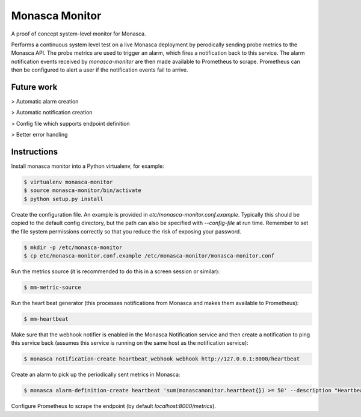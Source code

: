 ===============
Monasca Monitor
===============

.. image:: https://travis-ci.org/stackhpc/monmon.svg?branch=master
   :target: https://travis-ci.org/stackhpc/monmon

A proof of concept system-level monitor for Monasca.

Performs a continuous system level test on a live Monasca deployment by
perodically sending probe metrics to the Monasca API. The probe metrics
are used to trigger an alarm, which fires a notification back to this
service. The alarm notification events received by `monasca-monitor` are
then made available to Prometheus to scrape. Prometheus can then be
configured to alert a user if the notification events fail to arrive.

Future work
-----------

> Automatic alarm creation

> Automatic notification creation

> Config file which supports endpoint definition

> Better error handling

Instructions
------------

Install monasca monitor into a Python virtualenv, for example:

.. code:: shell

    $ virtualenv monasca-monitor
    $ source monasca-monitor/bin/activate
    $ python setup.py install

Create the configuration file. An example is provided in
`etc/monasca-monitor.conf.example`. Typically this should be copied
to the default config directory, but the path can also be specified with
`--config-file` at run time. Remember to set the file system permissions
correctly so that you reduce the risk of exposing your password.

.. code:: shell

    $ mkdir -p /etc/monasca-monitor
    $ cp etc/monasca-monitor.conf.example /etc/monasca-monitor/monasca-monitor.conf

Run the metrics source (it is recommended to do this in a screen
session or similar):

.. code:: shell

    $ mm-metric-source

Run the heart beat generator (this processes notifications from Monasca
and makes them available to Prometheus):

.. code:: shell

    $ mm-heartbeat

Make sure that the webhook notifier is enabled in the Monasca Notification
service and then create a notification to ping this service back (assumes
this service is running on the same host as the notification service):

.. code:: shell

    $ monasca notification-create heartbeat_webhook webhook http://127.0.0.1:8000/heartbeat

Create an alarm to pick up the periodically sent metrics in Monasca:

.. code:: shell

    $ monasca alarm-definition-create heartbeat 'sum(monascamonitor.heartbeat{}) >= 50' --description "Heartbeat" --severity LOW --alarm-actions 4f7f8448-5c47-4b92-914b-d9928f24e620

Configure Prometheus to scrape the endpoint (by default `localhost:8000/metrics`).
